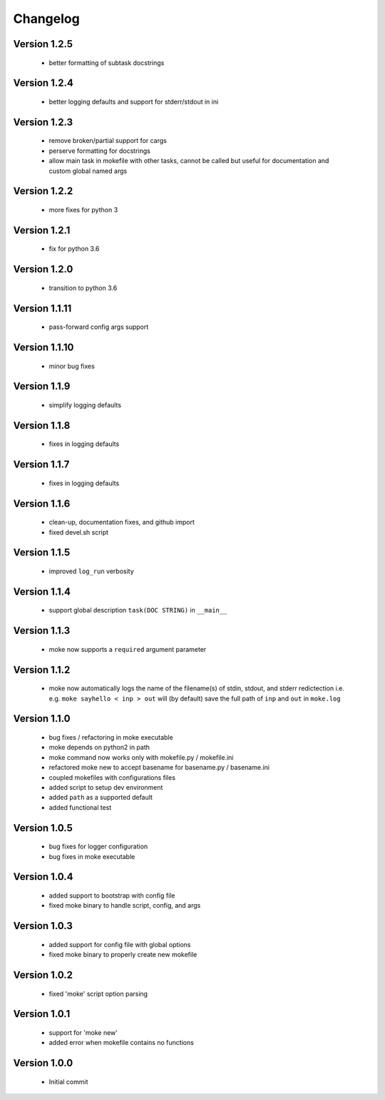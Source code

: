 Changelog
=========

Version 1.2.5
-------------
  
  - better formatting of subtask docstrings

Version 1.2.4
-------------
  
  - better logging defaults and support for stderr/stdout in ini

Version 1.2.3
-------------
  
  - remove broken/partial support for cargs
  - perserve formatting for docstrings
  - allow main task in mokefile with other tasks, 
    cannot be called but useful for documentation 
    and custom global named args

Version 1.2.2
-------------
  
  - more fixes for python 3

Version 1.2.1
-------------
  
  - fix for python 3.6

Version 1.2.0
-------------
  
  - transition to python 3.6


Version 1.1.11
-------------
  
  - pass-forward config args support


Version 1.1.10
-------------
  
  - minor bug fixes
   

Version 1.1.9
-------------
  
  - simplify logging defaults


Version 1.1.8
-------------
  
  - fixes in logging defaults


Version 1.1.7
-------------
  
  - fixes in logging defaults

Version 1.1.6
-------------

  - clean-up, documentation fixes, and github import
  - fixed devel.sh script  


Version 1.1.5
-------------

  - improved ``log_run`` verbosity 


Version 1.1.4
-------------
  
  - support global description ``task(DOC STRING)`` in ``__main__`` 

Version 1.1.3
-------------
  
  - moke now supports a ``required`` argument parameter


Version 1.1.2
-------------
  
  - moke now automatically logs the name of the filename(s) of stdin, stdout, and stderr redictection i.e.
    e.g. ``moke sayhello < inp > out`` will (by default) save the full path of ``inp`` and ``out`` in 
    ``moke.log``

Version 1.1.0
-------------

  - bug fixes / refactoring in moke executable
  - moke depends on python2 in path
  - moke command now works only with mokefile.py / mokefile.ini
  - refactored moke new to accept basename for basename.py / basename.ini
  - coupled mokefiles with configurations files
  - added script to setup dev environment
  - added ``path`` as a supported default
  - added functional test 
  
Version 1.0.5
-------------

  - bug fixes for logger configuration
  - bug fixes in moke executable

Version 1.0.4
-------------

  - added support to bootstrap with config file
  - fixed moke binary to handle script, config, and args

Version 1.0.3
-------------
  
  - added support for config file with global options
  - fixed moke binary to properly create new mokefile 

Version 1.0.2
-------------

  - fixed 'moke' script option parsing


Version 1.0.1
-------------

  - support for 'moke new'
  - added error when mokefile contains no functions
  

Version 1.0.0
-------------

  - Initial commit
